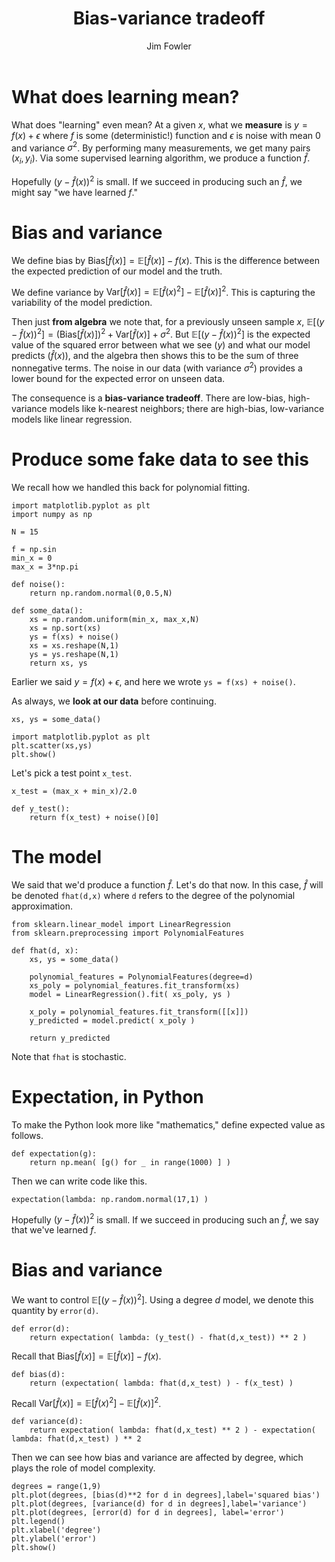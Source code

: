 #+TITLE: Bias-variance tradeoff
#+AUTHOR: Jim Fowler

* What does learning mean?

What does "learning" even mean?  At a given $x$, what we *measure* is
$y = f(x) + \epsilon$ where $f$ is some (deterministic!) function and
$\epsilon$ is noise with mean 0 and variance $\sigma^2$.  By
performing many measurements, we get many pairs $(x_i,y_i)$.  Via some
supervised learning algorithm, we produce a function $\hat{f}$.

Hopefully $(y - \hat{f}(x))^2$ is small.  If we succeed in producing
such an $\hat{f}$, we might say "we have learned $f$."

* Bias and variance

We define bias by $\mathrm{Bias}[\hat{f}(x)] =
\mathbb{E}[\hat{f}(x)] - f(x)$.  This is the difference between the
expected prediction of our model and the truth.

We define variance by $\mathrm{Var}[\hat{f}(x)] =
\mathbb{E}[\hat{f}(x)^2] - \mathbb{E}[\hat{f}(x)]^2$.  This is
capturing the variability of the model prediction.

Then just *from algebra* we note that, for a previously unseen sample $x$, $\mathbb{E}\left[ (y -
\hat{f}(x))^2 \right] = \left( \mathrm{Bias}[\hat{f}(x)] \right)^2 +
\mathrm{Var}[\hat{f}(x)] + \sigma^2$.  But $\mathbb{E}\left[ (y -
\hat{f}(x))^2 \right]$ is the expected value of the squared error
between what we see ($y$) and what our model predicts ($\hat{f}(x)$),
and the algebra then shows this to be the sum of three nonnegative
terms.  The noise in our data (with variance $\sigma^2$) provides a
lower bound for the expected error on unseen data.

The consequence is a **bias-variance tradeoff**.  There are low-bias,
high-variance models like k-nearest neighbors; there are high-bias,
low-variance models like linear regression.

* Produce some fake data to see this

We recall how we handled this back for polynomial fitting.

#+BEGIN_SRC ipython 
import matplotlib.pyplot as plt
import numpy as np

N = 15

f = np.sin
min_x = 0
max_x = 3*np.pi

def noise():
    return np.random.normal(0,0.5,N)

def some_data():
    xs = np.random.uniform(min_x, max_x,N)
    xs = np.sort(xs)
    ys = f(xs) + noise()
    xs = xs.reshape(N,1)
    ys = ys.reshape(N,1)
    return xs, ys
#+END_SRC

Earlier we said $y = f(x) + \epsilon$, and here we wrote ~ys = f(xs) + noise()~.  

As always, we **look at our data** before continuing.

#+BEGIN_SRC ipython 
xs, ys = some_data()

import matplotlib.pyplot as plt
plt.scatter(xs,ys)
plt.show()
#+END_SRC

Let's pick a test point ~x_test~.

#+BEGIN_SRC ipython 
x_test = (max_x + min_x)/2.0

def y_test():
    return f(x_test) + noise()[0]
#+END_SRC

* The model

We said that we'd produce a function $\hat{f}$.  Let's do that now.
In this case, $\hat{f}$ will be denoted ~fhat(d,x)~ where ~d~ refers
to the degree of the polynomial approximation.

#+BEGIN_SRC ipython 
from sklearn.linear_model import LinearRegression
from sklearn.preprocessing import PolynomialFeatures

def fhat(d, x):
    xs, ys = some_data()

    polynomial_features = PolynomialFeatures(degree=d)
    xs_poly = polynomial_features.fit_transform(xs)
    model = LinearRegression().fit( xs_poly, ys )

    x_poly = polynomial_features.fit_transform([[x]])
    y_predicted = model.predict( x_poly )

    return y_predicted
#+END_SRC

Note that ~fhat~ is stochastic.

* Expectation, in Python

To make the Python look more like "mathematics," define expected value
as follows.

#+BEGIN_SRC ipython 
def expectation(g):
    return np.mean( [g() for _ in range(1000) ] )
#+END_SRC

Then we can write code like this.

#+BEGIN_SRC ipython 
expectation(lambda: np.random.normal(17,1) )
#+END_SRC

Hopefully $(y - \hat{f}(x))^2$ is small.  If we succeed in producing
such an $\hat{f}$, we say that we've learned $f$.

* Bias and variance

We want to control $\mathbb{E}\left[ (y - \hat{f}(x))^2 \right]$.
Using a degree $d$ model, we denote this quantity by ~error(d)~.

#+BEGIN_SRC ipython 
def error(d):
    return expectation( lambda: (y_test() - fhat(d,x_test)) ** 2 )
#+END_SRC

Recall that $\mathrm{Bias}[\hat{f}(x)] = \mathbb{E}[\hat{f}(x)] - f(x)$.

#+BEGIN_SRC ipython 
def bias(d):
    return (expectation( lambda: fhat(d,x_test) ) - f(x_test) )
#+END_SRC

Recall $\mathrm{Var}[\hat{f}(x)] = \mathbb{E}[\hat{f}(x)^2] - \mathbb{E}[\hat{f}(x)]^2$.

#+BEGIN_SRC ipython 
def variance(d):
    return expectation( lambda: fhat(d,x_test) ** 2 ) - expectation( lambda: fhat(d,x_test) ) ** 2
#+END_SRC

Then we can see how bias and variance are affected by degree, which
plays the role of model complexity.

#+BEGIN_SRC ipython 
degrees = range(1,9)
plt.plot(degrees, [bias(d)**2 for d in degrees],label='squared bias')
plt.plot(degrees, [variance(d) for d in degrees],label='variance')
plt.plot(degrees, [error(d) for d in degrees], label='error')
plt.legend()
plt.xlabel('degree')
plt.ylabel('error')
plt.show()
#+END_SRC

